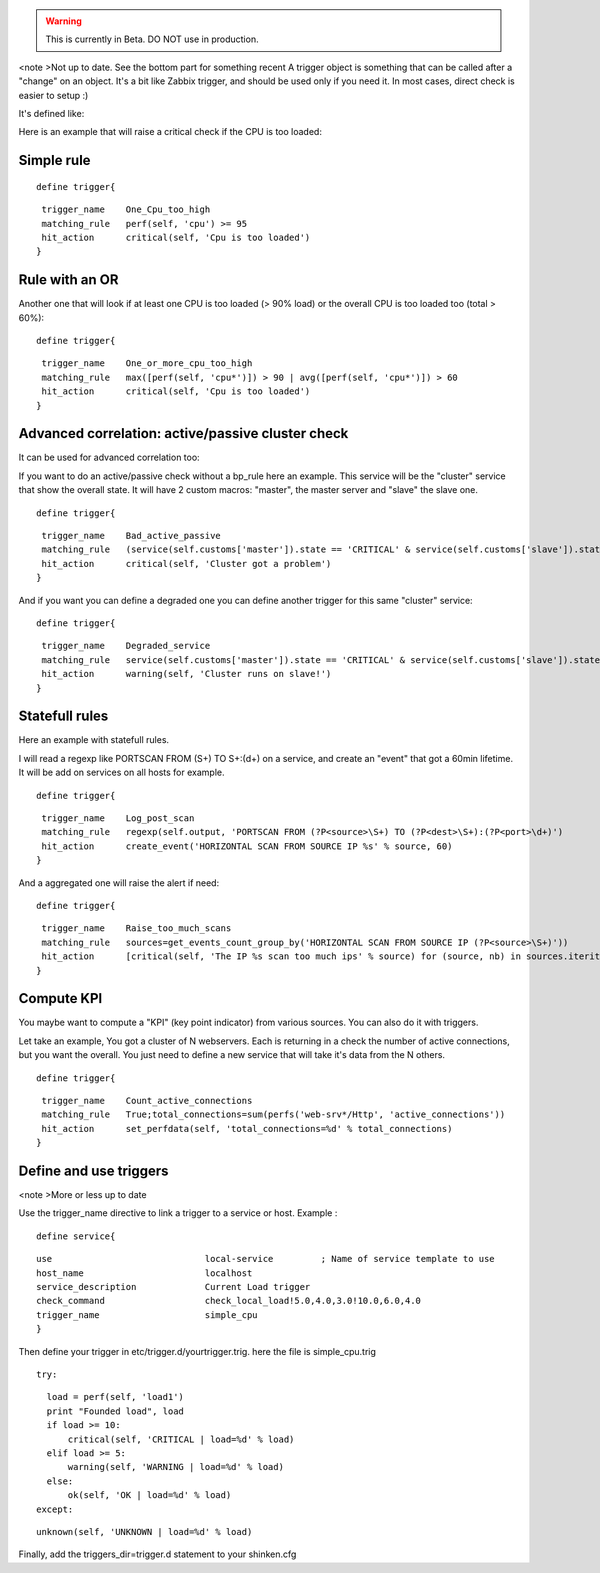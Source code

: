 .. _triggers:

.. warning::  This is currently in Beta. DO NOT use in production. 
<note >Not up to date. See the bottom part for something recent 
A trigger object is something that can be called after a "change" on an object. It's a bit like Zabbix trigger, and should be used only if you need it. In most cases, direct check is easier to setup :)

It's defined like:

Here is an example that will raise a critical check if the CPU is too loaded:



Simple rule 
************

  
::

  
  define trigger{
  
::

   trigger_name    One_Cpu_too_high
   matching_rule   perf(self, 'cpu') >= 95
   hit_action      critical(self, 'Cpu is too loaded')
  }




Rule with an OR 
****************


Another one that will look if at least one CPU is too loaded (> 90% load) or the overall CPU is too loaded too (total > 60%):
  
::

  
  define trigger{
  
::

   trigger_name    One_or_more_cpu_too_high
   matching_rule   max([perf(self, 'cpu*')]) > 90 | avg([perf(self, 'cpu*')]) > 60
   hit_action      critical(self, 'Cpu is too loaded')
  }




Advanced correlation: active/passive cluster check 
***************************************************


It can be used for advanced correlation too:

If you want to do an active/passive check without a bp_rule here an example. This service will be the "cluster" service that show the overall state. It will have 2 custom macros: "master", the master server and "slave" the slave one.

  
::

  
  define trigger{
  
::

   trigger_name    Bad_active_passive
   matching_rule   (service(self.customs['master']).state == 'CRITICAL' & service(self.customs['slave']).state == 'CRITICAL') | (service(self.customs['master']).state == service(self.customs['slave']).state)
   hit_action      critical(self, 'Cluster got a problem')
  }


And if you want you can define a degraded one you can define another trigger for this same "cluster" service:
  
::

  
  define trigger{
  
::

   trigger_name    Degraded_service
   matching_rule   service(self.customs['master']).state == 'CRITICAL' & service(self.customs['slave']).state == 'OK'
   hit_action      warning(self, 'Cluster runs on slave!')
  }




Statefull rules 
****************


Here an example with statefull rules.

I will read a regexp like PORTSCAN FROM (\S+) TO \S+:(\d+) on a service, and create an "event" that got a 60min lifetime. It will be add on services on all hosts for example.

  
::

  
  define trigger{
  
::

   trigger_name    Log_post_scan
   matching_rule   regexp(self.output, 'PORTSCAN FROM (?P<source>\S+) TO (?P<dest>\S+):(?P<port>\d+)')
   hit_action      create_event('HORIZONTAL SCAN FROM SOURCE IP %s' % source, 60)
  }


And a aggregated one will raise the alert if need:

  
::

  
  define trigger{
  
::

   trigger_name    Raise_too_much_scans
   matching_rule   sources=get_events_count_group_by('HORIZONTAL SCAN FROM SOURCE IP (?P<source>\S+)'))
   hit_action      [critical(self, 'The IP %s scan too much ips' % source) for (source, nb) in sources.iteritems() if nb > 10]
  }




Compute KPI 
************


You maybe want to compute a "KPI" (key point indicator) from various sources. You can also do it with triggers.

Let take an example, You got a cluster of N webservers. Each is returning in a check the number of active connections, but you want the overall. You just need to define a new service that will take it's data from the N others.

  
::

  
  define trigger{
  
::

   trigger_name    Count_active_connections
   matching_rule   True;total_connections=sum(perfs('web-srv*/Http', 'active_connections'))
   hit_action      set_perfdata(self, 'total_connections=%d' % total_connections)
  }





Define and use triggers 
************************

<note >More or less up to date

Use the trigger_name directive to link a trigger to a service or host. Example :
  
::

  
  define service{
  
::

        use                             local-service         ; Name of service template to use
        host_name                       localhost
        service_description             Current Load trigger
        check_command                   check_local_load!5.0,4.0,3.0!10.0,6.0,4.0
        trigger_name                    simple_cpu
        }
  
  
Then define your trigger in etc/trigger.d/yourtrigger.trig. here the file is simple_cpu.trig
  
::

  
  try:
  
::

    load = perf(self, 'load1')
    print "Founded load", load
    if load >= 10:
        critical(self, 'CRITICAL | load=%d' % load)
    elif load >= 5:
        warning(self, 'WARNING | load=%d' % load)
    else:
        ok(self, 'OK | load=%d' % load)
  except:
  
::

    unknown(self, 'UNKNOWN | load=%d' % load)
  
  
Finally, add the triggers_dir=trigger.d statement to your shinken.cfg